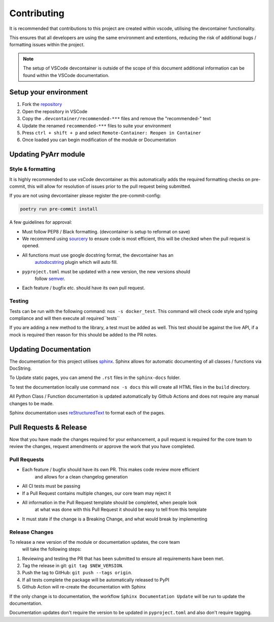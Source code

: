 ############
Contributing
############

It is recommended that contributions to this project are created within vscode,
utilising the devcontainer functionality.

This ensures that all developers are using the same environment and extentions,
reducing the risk of additional bugs / formatting issues within the project.

.. note::
    The setup of VSCode devcontainer is outside of the scope of this document
    additional information can be found within the VSCode documentation.

**********************
Setup your environment
**********************

#. Fork the `repository <https://github.com/totaldebug/pyarr>`_
#. Open the repository in VSCode
#. Copy the ``.devcontainer/recommended-***`` files and remove the "recommended-" text
#. Update the renamed ``recommended-***`` files to suite your environment
#. Press ``ctrl + shift + p`` and select ``Remote-Container: Reopen in Container``
#. Once loaded you can begin modification of the module or Documentation

*********************
Updating PyArr module
*********************

Style & formatting
==================

It is highly recommended to use vsCode devcontainer as this automatically adds the
required formatting checks on pre-commit, this will allow for resolution of issues
prior to the pull request being submitted.

If you are not using devcontainer please register the pre-commit-config:

.. code:: bash

   poetry run pre-commit install

A few guidelines for approval:

- Must follow PEP8 / Black formatting. (devcontainer is setup to reformat on save)
- We recommend using `sourcery <https://sourcery.ai/>`_ to ensure code is most
  efficient, this will be checked when the pull request is opened.
- All functions must use google docstring format, the devcontainer has an
   `autodocstring <https://marketplace.visualstudio.com/items?itemName=njpwerner.autodocstring>`_
   plugin which will auto fill.
- ``pyproject.toml`` must be updated with a new version, the new versions should
   follow `semver <http://semver.org/>`_.
- Each feature / bugfix etc. should have its own pull request.

Testing
=======

Tests can be run with the following command: ``nox -s docker_test``. This command will check
code style and typing compliance and will then execute all required``tests``

If you are adding a new method to the library, a test must be added as well. This test should be
against the live API, if a mock is required then reason for this should be added to the PR notes.

**********************
Updating Documentation
**********************

The documentation for this project utilises `sphinx <https://www.sphinx-doc.org/>`_.
Sphinx allows for automatic documenting of all classes / functions via DocString.

To Update static pages, you can amend the ``.rst`` files in the ``sphinx-docs`` folder.

To test the documentation locally use command ``nox -s docs`` this will create all HTML files
in the ``build`` directory.

All Python Class / Function documentation is updated automatically by Github Actions and
does not require any manual changes to be made.

Sphinx documentation uses `reStructuredText <https://docutils.sourceforge.io/rst.html>`_ to format each of the pages.

***********************
Pull Requests & Release
***********************

Now that you have made the changes required for your enhancement, a pull request
is required for the core team to review the changes, request amendments or approve
the work that you have completed.

Pull Requests
=============

- Each feature / bugfix should have its own PR. This makes code review more efficient
   and allows for a clean changelog generation
- All CI tests must be passing
- If a Pull Request contains multiple changes, our core team may reject it
- All information in the Pull Request template should be completed, when people look
   at what was done with this Pull Request it should be easy to tell from this template
- It must state if the change is a Breaking Change, and what would break by implementing

Release Changes
=================

To release a new version of the module or documentation updates, the core team
 will take the following steps:

#. Reviewing and testing the PR that has been submitted to ensure all
   requirements have been met.
#. Tag the release in git: ``git tag $NEW_VERSION``.
#. Push the tag to GitHub: ``git push --tags origin``.
#. If all tests complete the package will be automatically released to PyPI
#. Github Action will re-create the documentation with Sphinx

If the only change is to documentation, the workflow ``Sphinx Documentation Update``
will be run to update the documentation.

Documentation updates don't require the version to be updated in ``pyproject.toml``
and also don't require tagging.
